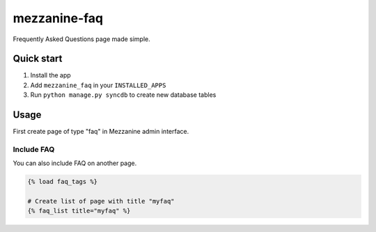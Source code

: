 mezzanine-faq
====================

Frequently Asked Questions page made simple.

Quick start
-----------

1. Install the app
2. Add ``mezzanine_faq`` in your ``INSTALLED_APPS``
3. Run ``python manage.py syncdb`` to create new database tables

Usage
-----

First create page of type "faq" in Mezzanine admin interface.

Include FAQ
~~~~~~~~~~~

You can also include FAQ on another page.

.. code-block:: python

    {% load faq_tags %}

    # Create list of page with title "myfaq"
    {% faq_list title="myfaq" %}

